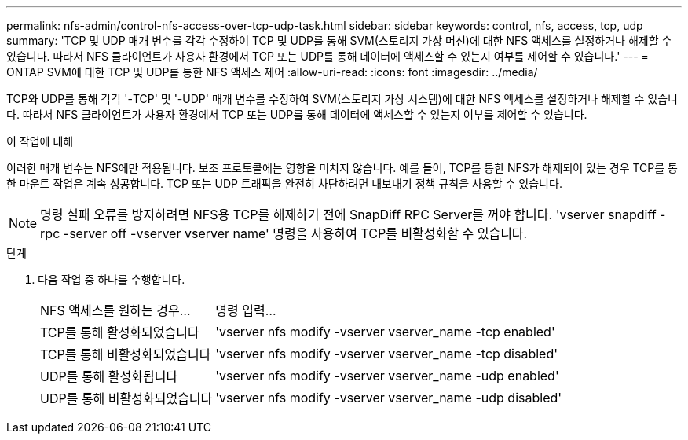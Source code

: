 ---
permalink: nfs-admin/control-nfs-access-over-tcp-udp-task.html 
sidebar: sidebar 
keywords: control, nfs, access, tcp, udp 
summary: 'TCP 및 UDP 매개 변수를 각각 수정하여 TCP 및 UDP를 통해 SVM(스토리지 가상 머신)에 대한 NFS 액세스를 설정하거나 해제할 수 있습니다. 따라서 NFS 클라이언트가 사용자 환경에서 TCP 또는 UDP를 통해 데이터에 액세스할 수 있는지 여부를 제어할 수 있습니다.' 
---
= ONTAP SVM에 대한 TCP 및 UDP를 통한 NFS 액세스 제어
:allow-uri-read: 
:icons: font
:imagesdir: ../media/


[role="lead"]
TCP와 UDP를 통해 각각 '-TCP' 및 '-UDP' 매개 변수를 수정하여 SVM(스토리지 가상 시스템)에 대한 NFS 액세스를 설정하거나 해제할 수 있습니다. 따라서 NFS 클라이언트가 사용자 환경에서 TCP 또는 UDP를 통해 데이터에 액세스할 수 있는지 여부를 제어할 수 있습니다.

.이 작업에 대해
이러한 매개 변수는 NFS에만 적용됩니다. 보조 프로토콜에는 영향을 미치지 않습니다. 예를 들어, TCP를 통한 NFS가 해제되어 있는 경우 TCP를 통한 마운트 작업은 계속 성공합니다. TCP 또는 UDP 트래픽을 완전히 차단하려면 내보내기 정책 규칙을 사용할 수 있습니다.

[NOTE]
====
명령 실패 오류를 방지하려면 NFS용 TCP를 해제하기 전에 SnapDiff RPC Server를 꺼야 합니다. 'vserver snapdiff -rpc -server off -vserver vserver name' 명령을 사용하여 TCP를 비활성화할 수 있습니다.

====
.단계
. 다음 작업 중 하나를 수행합니다.
+
[cols="30,70"]
|===


| NFS 액세스를 원하는 경우... | 명령 입력... 


 a| 
TCP를 통해 활성화되었습니다
 a| 
'vserver nfs modify -vserver vserver_name -tcp enabled'



 a| 
TCP를 통해 비활성화되었습니다
 a| 
'vserver nfs modify -vserver vserver_name -tcp disabled'



 a| 
UDP를 통해 활성화됩니다
 a| 
'vserver nfs modify -vserver vserver_name -udp enabled'



 a| 
UDP를 통해 비활성화되었습니다
 a| 
'vserver nfs modify -vserver vserver_name -udp disabled'

|===

